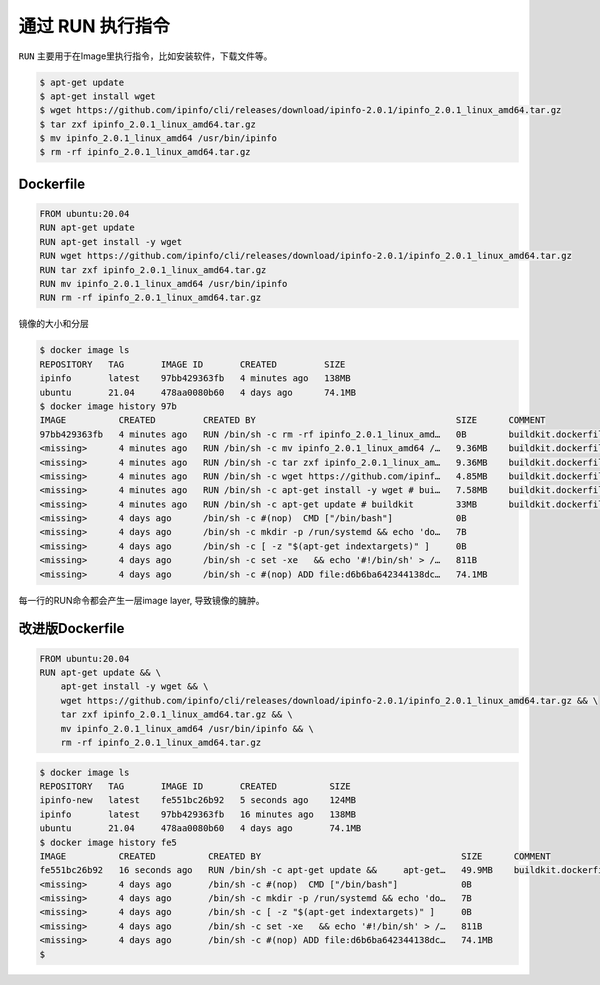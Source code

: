 通过 RUN 执行指令
=================

``RUN`` 主要用于在Image里执行指令，比如安装软件，下载文件等。


.. code-block:: bash

    $ apt-get update
    $ apt-get install wget
    $ wget https://github.com/ipinfo/cli/releases/download/ipinfo-2.0.1/ipinfo_2.0.1_linux_amd64.tar.gz
    $ tar zxf ipinfo_2.0.1_linux_amd64.tar.gz
    $ mv ipinfo_2.0.1_linux_amd64 /usr/bin/ipinfo
    $ rm -rf ipinfo_2.0.1_linux_amd64.tar.gz


Dockerfile
--------------

.. code-block:: Dockerfile

    FROM ubuntu:20.04
    RUN apt-get update
    RUN apt-get install -y wget
    RUN wget https://github.com/ipinfo/cli/releases/download/ipinfo-2.0.1/ipinfo_2.0.1_linux_amd64.tar.gz
    RUN tar zxf ipinfo_2.0.1_linux_amd64.tar.gz
    RUN mv ipinfo_2.0.1_linux_amd64 /usr/bin/ipinfo
    RUN rm -rf ipinfo_2.0.1_linux_amd64.tar.gz


镜像的大小和分层

.. code-block:: bash

    $ docker image ls
    REPOSITORY   TAG       IMAGE ID       CREATED         SIZE
    ipinfo       latest    97bb429363fb   4 minutes ago   138MB
    ubuntu       21.04     478aa0080b60   4 days ago      74.1MB
    $ docker image history 97b
    IMAGE          CREATED         CREATED BY                                      SIZE      COMMENT
    97bb429363fb   4 minutes ago   RUN /bin/sh -c rm -rf ipinfo_2.0.1_linux_amd…   0B        buildkit.dockerfile.v0
    <missing>      4 minutes ago   RUN /bin/sh -c mv ipinfo_2.0.1_linux_amd64 /…   9.36MB    buildkit.dockerfile.v0
    <missing>      4 minutes ago   RUN /bin/sh -c tar zxf ipinfo_2.0.1_linux_am…   9.36MB    buildkit.dockerfile.v0
    <missing>      4 minutes ago   RUN /bin/sh -c wget https://github.com/ipinf…   4.85MB    buildkit.dockerfile.v0
    <missing>      4 minutes ago   RUN /bin/sh -c apt-get install -y wget # bui…   7.58MB    buildkit.dockerfile.v0
    <missing>      4 minutes ago   RUN /bin/sh -c apt-get update # buildkit        33MB      buildkit.dockerfile.v0
    <missing>      4 days ago      /bin/sh -c #(nop)  CMD ["/bin/bash"]            0B
    <missing>      4 days ago      /bin/sh -c mkdir -p /run/systemd && echo 'do…   7B
    <missing>      4 days ago      /bin/sh -c [ -z "$(apt-get indextargets)" ]     0B
    <missing>      4 days ago      /bin/sh -c set -xe   && echo '#!/bin/sh' > /…   811B
    <missing>      4 days ago      /bin/sh -c #(nop) ADD file:d6b6ba642344138dc…   74.1MB


每一行的RUN命令都会产生一层image layer, 导致镜像的臃肿。

改进版Dockerfile
-------------------

.. code-block:: Dockerfile

    FROM ubuntu:20.04
    RUN apt-get update && \
        apt-get install -y wget && \
        wget https://github.com/ipinfo/cli/releases/download/ipinfo-2.0.1/ipinfo_2.0.1_linux_amd64.tar.gz && \
        tar zxf ipinfo_2.0.1_linux_amd64.tar.gz && \
        mv ipinfo_2.0.1_linux_amd64 /usr/bin/ipinfo && \
        rm -rf ipinfo_2.0.1_linux_amd64.tar.gz
        
.. code-block:: bash
    PS C: \Users \Peng Xiao\dockerfiles> docker image build
    -f dockerfile.good -t ipinfo-good
    [+] Building 15.2s (6/6) FINISHED
    =>[internal] load build definition from dockerfile.good
    =>=> transferring dockerfile: 376B
    =>[internal] load .dockerignore
    =>=> transferring context: 2B
    =>[internall]
    load metadata for docker.io/library/ubuntu:21.04
    =>CACHED [1/2] FROM docker.io/library/ubuntu: 21.04
    => [2/2] RUN apt-get update &&apt-get install -y wget && wget https://github.com/ipinfo/cli/releases/download/ipinfo-2.0.1/ipinfo_2.0.1_linux_amd64.tar.gz 
    =>exporting to image
    =>=> exporting layers
    =>=> writing image sha256:54ca0f30f5e97c31c7c1265b38bb88cca8630f78f7fec58ccb8ba2f292b5d334
    =>=> naming to docker.10/library/ipinfo-good

.. code-block:: bash

    $ docker image ls
    REPOSITORY   TAG       IMAGE ID       CREATED          SIZE
    ipinfo-new   latest    fe551bc26b92   5 seconds ago    124MB
    ipinfo       latest    97bb429363fb   16 minutes ago   138MB
    ubuntu       21.04     478aa0080b60   4 days ago       74.1MB
    $ docker image history fe5
    IMAGE          CREATED          CREATED BY                                      SIZE      COMMENT
    fe551bc26b92   16 seconds ago   RUN /bin/sh -c apt-get update &&     apt-get…   49.9MB    buildkit.dockerfile.v0
    <missing>      4 days ago       /bin/sh -c #(nop)  CMD ["/bin/bash"]            0B
    <missing>      4 days ago       /bin/sh -c mkdir -p /run/systemd && echo 'do…   7B
    <missing>      4 days ago       /bin/sh -c [ -z "$(apt-get indextargets)" ]     0B
    <missing>      4 days ago       /bin/sh -c set -xe   && echo '#!/bin/sh' > /…   811B
    <missing>      4 days ago       /bin/sh -c #(nop) ADD file:d6b6ba642344138dc…   74.1MB
    $
